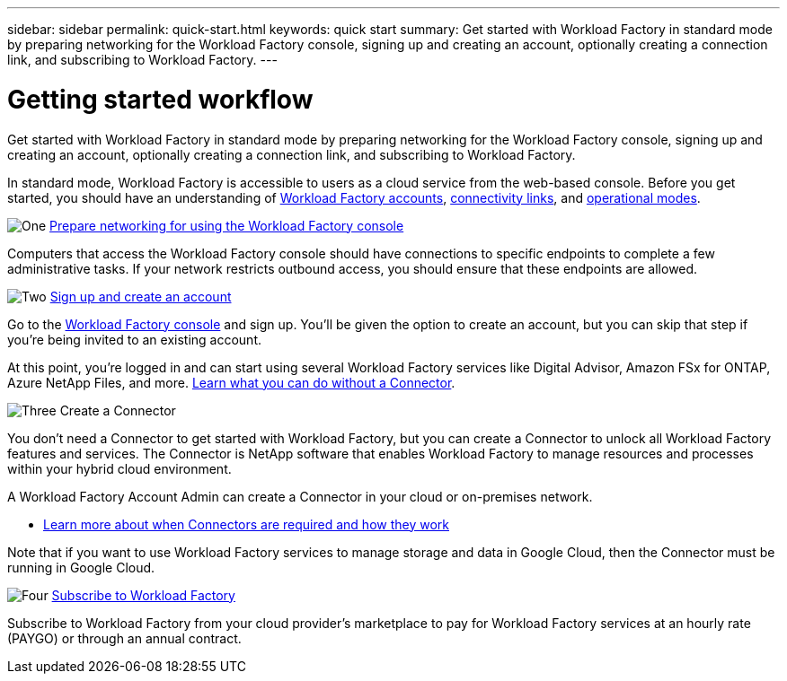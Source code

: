 ---
sidebar: sidebar
permalink: quick-start.html
keywords: quick start
summary: Get started with Workload Factory in standard mode by preparing networking for the Workload Factory console, signing up and creating an account, optionally creating a connection link, and subscribing to Workload Factory.
---

= Getting started workflow
:icons: font
:imagesdir: ./media/

[.lead]
Get started with Workload Factory in standard mode by preparing networking for the Workload Factory console, signing up and creating an account, optionally creating a connection link, and subscribing to Workload Factory.

In standard mode, Workload Factory is accessible to users as a cloud service from the web-based console. Before you get started, you should have an understanding of link:workload-factory-accounts.html[Workload Factory accounts], link:conectivity-links.html[connectivity links], and link:operational-modes.html[operational modes].

.image:https://raw.githubusercontent.com/NetAppDocs/common/main/media/number-1.png[One] link:reference-networking-saas-console.html[Prepare networking for using the Workload Factory console]

[role="quick-margin-para"]
Computers that access the Workload Factory console should have connections to specific endpoints to complete a few administrative tasks. If your network restricts outbound access, you should ensure that these endpoints are allowed.

.image:https://raw.githubusercontent.com/NetAppDocs/common/main/media/number-2.png[Two] link:task-sign-up-saas.html[Sign up and create an account]

[role="quick-margin-para"]
Go to the https://console.workload.netapp.com[Workload Factory console^] and sign up. You'll be given the option to create an account, but you can skip that step if you're being invited to an existing account.

[role="quick-margin-para"]
At this point, you're logged in and can start using several Workload Factory services like Digital Advisor, Amazon FSx for ONTAP, Azure NetApp Files, and more. link:concept-connectors.html[Learn what you can do without a Connector].

.image:https://raw.githubusercontent.com/NetAppDocs/common/main/media/number-3.png[Three] Create a Connector

[role="quick-margin-para"]
You don't need a Connector to get started with Workload Factory, but you can create a Connector to unlock all Workload Factory features and services. The Connector is NetApp software that enables Workload Factory to manage resources and processes within your hybrid cloud environment.

[role="quick-margin-para"]
A Workload Factory Account Admin can create a Connector in your cloud or on-premises network.

[role="quick-margin-list"]
* link:concept-connectors.html[Learn more about when Connectors are required and how they work]

[role="quick-margin-para"]
Note that if you want to use Workload Factory services to manage storage and data in Google Cloud, then the Connector must be running in Google Cloud.

.image:https://raw.githubusercontent.com/NetAppDocs/common/main/media/number-4.png[Four] link:task-subscribe-standard-mode.html[Subscribe to Workload Factory]

[role="quick-margin-para"]
Subscribe to Workload Factory from your cloud provider's marketplace to pay for Workload Factory services at an hourly rate (PAYGO) or through an annual contract.